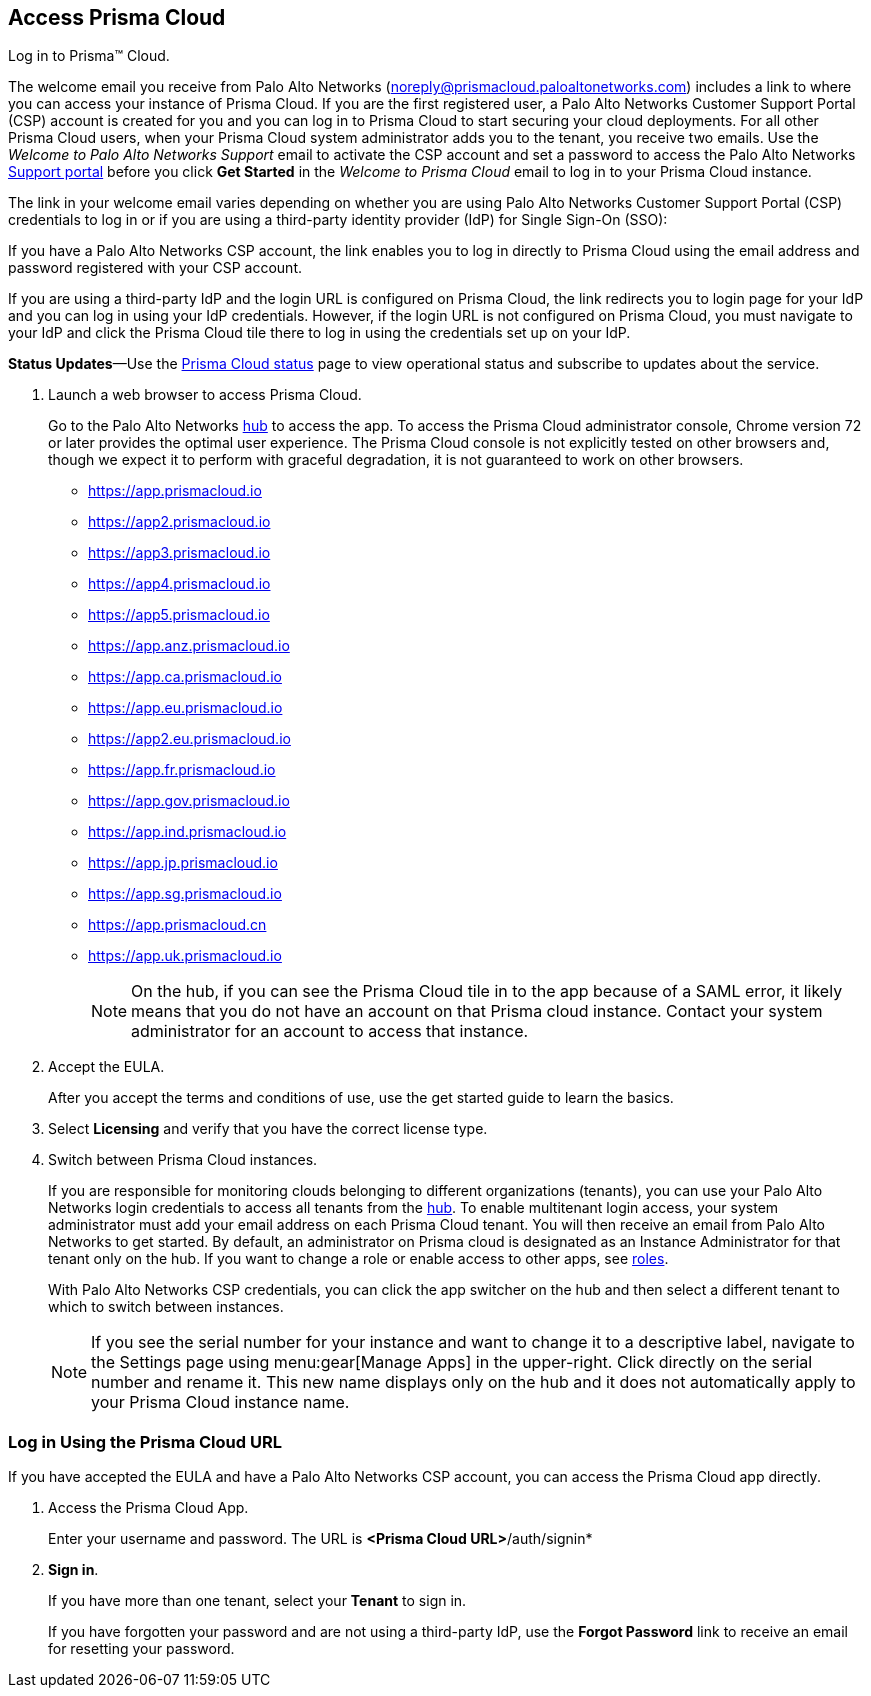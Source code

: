 :topic_type: task
[.task]
[#id3d308e0b-921e-4cac-b8fd-f5a48521aa03]
== Access Prisma Cloud

Log in to Prisma™ Cloud.

The welcome email you receive from Palo Alto Networks (noreply@prismacloud.paloaltonetworks.com) includes a link to where you can access your instance of Prisma Cloud. If you are the first registered user, a Palo Alto Networks Customer Support Portal (CSP) account is created for you and you can log in to Prisma Cloud to start securing your cloud deployments. For all other Prisma Cloud users, when your Prisma Cloud system administrator adds you to the tenant, you receive two emails. Use the _Welcome to Palo Alto Networks Support_ email to activate the CSP account and set a password to access the Palo Alto Networks https://support.paloaltonetworks.com[Support portal] before you click *Get Started* in the _Welcome to Prisma Cloud_ email to log in to your Prisma Cloud instance.

The link in your welcome email varies depending on whether you are using Palo Alto Networks Customer Support Portal (CSP) credentials to log in or if you are using a third-party identity provider (IdP) for Single Sign-On (SSO):

If you have a Palo Alto Networks CSP account, the link enables you to log in directly to Prisma Cloud using the email address and password registered with your CSP account.

If you are using a third-party IdP and the login URL is configured on Prisma Cloud, the link redirects you to login page for your IdP and you can log in using your IdP credentials. However, if the login URL is not configured on Prisma Cloud, you must navigate to your IdP and click the Prisma Cloud tile there to log in using the credentials set up on your IdP.

*Status Updates*—Use the https://status.paloaltonetworks.com[Prisma Cloud status] page to view operational status and subscribe to updates about the service.

[.procedure]
. Launch a web browser to access Prisma Cloud.
+
Go to the Palo Alto Networks https://apps.paloaltonetworks.com[hub] to access the app. To access the Prisma Cloud administrator console, Chrome version 72 or later provides the optimal user experience. The Prisma Cloud console is not explicitly tested on other browsers and, though we expect it to perform with graceful degradation, it is not guaranteed to work on other browsers.
+
* https://app.prismacloud.io
* https://app2.prismacloud.io
* https://app3.prismacloud.io
* https://app4.prismacloud.io
* https://app5.prismacloud.io
* https://app.anz.prismacloud.io
* https://app.ca.prismacloud.io
* https://app.eu.prismacloud.io
* https://app2.eu.prismacloud.io
* https://app.fr.prismacloud.io
* https://app.gov.prismacloud.io
* https://app.ind.prismacloud.io
* https://app.jp.prismacloud.io
* https://app.sg.prismacloud.io
* https://app.prismacloud.cn
* https://app.uk.prismacloud.io
+
[NOTE]
====
On the hub, if you can see the Prisma Cloud tile in to the app because of a SAML error, it likely means that you do not have an account on that Prisma cloud instance. Contact your system administrator for an account to access that instance.
====

. Accept the EULA.
+
After you accept the terms and conditions of use, use the get started guide to learn the basics.

. Select *Licensing* and verify that you have the correct license type.

. Switch between Prisma Cloud instances.
+
If you are responsible for monitoring clouds belonging to different organizations (tenants), you can use your Palo Alto Networks login credentials to access all tenants from the https://apps.paloaltonetworks.com[hub]. To enable multitenant login access, your system administrator must add your email address on each Prisma Cloud tenant. You will then receive an email from Palo Alto Networks to get started. By default, an administrator on Prisma cloud is designated as an Instance Administrator for that tenant only on the hub. If you want to change a role or enable access to other apps, see xref:../administration/create-prisma-cloud-roles.adoc[roles].
+
With Palo Alto Networks CSP credentials, you can click the app switcher on the hub and then select a different tenant to which to switch between instances.
+
[NOTE]
====
If you see the serial number for your instance and want to change it to a descriptive label, navigate to the Settings page using menu:gear[Manage Apps] in the upper-right. Click directly on the serial number and rename it. This new name displays only on the hub and it does not automatically apply to your Prisma Cloud instance name.
====


[.task]
[#id3c964e17-24c6-4e7c-9a47-adae096cc88d]
=== Log in Using the Prisma Cloud URL

If you have accepted the EULA and have a Palo Alto Networks CSP account, you can access the Prisma Cloud app directly.

[.procedure]
. Access the Prisma Cloud App.
+
Enter your username and password. The URL is *<Prisma Cloud URL>*/auth/signin*

. *Sign in*.
+
If you have more than one tenant, select your *Tenant* to sign in.
+
If you have forgotten your password and are not using a third-party IdP, use the *Forgot Password* link to receive an email for resetting your password.
